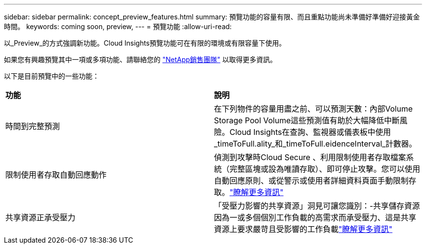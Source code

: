---
sidebar: sidebar 
permalink: concept_preview_features.html 
summary: 預覽功能的容量有限、而且重點功能尚未準備好準備好迎接黃金時間。 
keywords: coming soon, preview, 
---
= 預覽功能
:allow-uri-read: 


[role="lead"]
以_Preview_的方式強調新功能。Cloud Insights預覽功能可在有限的環境或有限容量下使用。

如果您有興趣預覽其中一項或多項功能、請聯絡您的 link:https://www.netapp.com/us/forms/sales-inquiry/cloud-insights-sales-inquiries.aspx["NetApp銷售團隊"] 以取得更多資訊。

以下是目前預覽中的一些功能：

|===


| *功能* | *說明* 


| 時間到完整預測 | 在下列物件的容量用盡之前、可以預測天數：內部Volume Storage Pool Volume這些預測值有助於大幅降低中斷風險。Cloud Insights在查詢、監視器或儀表板中使用_timeToFull.ality_和_timeToFull.eidenceInterval_計數器。 


| 限制使用者存取自動回應動作 | 偵測到攻擊時Cloud Secure 、利用限制使用者存取檔案系統（完整區塊或設為唯讀存取）、即可停止攻擊。您可以使用自動回應原則、或從警示或使用者詳細資料頁面手動限制存取。link:https://docs.netapp.com/us-en/cloudinsights/cs_automated_response_policies.html["瞭解更多資訊"] 


| 共享資源正承受壓力 | 「受壓力影響的共享資源」洞見可讓您識別：-共享儲存資源因為一或多個個別工作負載的高需求而承受壓力、這是共享資源上要求嚴苛且受影響的工作負載link:https://docs.netapp.com/us-en/cloudinsights/insights_shared_resources_under_stress.html["瞭解更多資訊"] 
|===